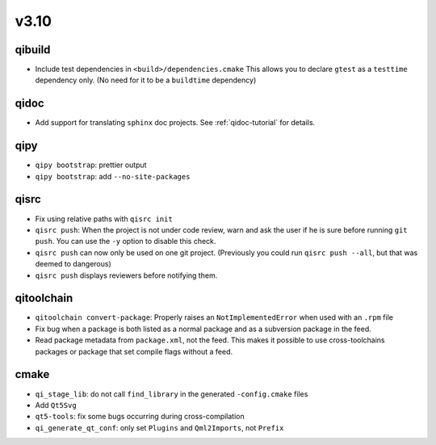 v3.10
======
qibuild
--------

* Include test dependencies in ``<build>/dependencies.cmake``
  This allows you to declare ``gtest`` as a ``testtime`` dependency only.
  (No need for it to be a ``buildtime`` dependency)

qidoc
-----

* Add support for translating ``sphinx`` doc projects. See :ref:`qidoc-tutorial`
  for details.

qipy
-----

* ``qipy bootstrap``: prettier output
* ``qipy bootstrap``: add ``--no-site-packages``

qisrc
-----

* Fix using relative paths with ``qisrc init``
* ``qisrc push``: When the project is not under code review,
  warn and ask the user if he is sure before running ``git push``.
  You can use the ``-y`` option to disable this check.
* ``qisrc push`` can now only be used on one git project.
  (Previously you could run ``qisrc push --all``, but that was
  deemed to dangerous)
* ``qisrc push`` displays reviewers before notifying them.

qitoolchain
-----------

* ``qitoolchain convert-package``: Properly raises an ``NotImplementedError``
  when used with an ``.rpm`` file
* Fix bug when a package is both listed as a normal package and as a
  subversion package in the feed.
* Read package metadata from ``package.xml``, not the feed.
  This makes it possible to use cross-toolchains packages or package that
  set compile flags without a feed.

cmake
-----

* ``qi_stage_lib``: do not call ``find_library`` in the generated
  ``-config.cmake`` files
* Add ``Qt5Svg``
* ``qt5-tools``: fix some bugs occurring during cross-compilation
* ``qi_generate_qt_conf``: only set ``Plugins`` and ``Qml2Imports``, not
  ``Prefix``
